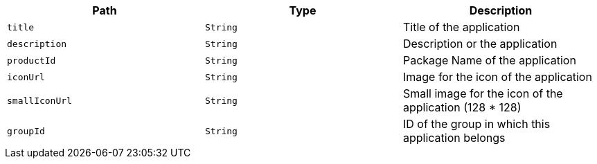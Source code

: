 |===
|Path|Type|Description

|`title`
|`String`
|Title of the application

|`description`
|`String`
|Description or the application

|`productId`
|`String`
|Package Name of the application

|`iconUrl`
|`String`
|Image for the icon of the application

|`smallIconUrl`
|`String`
|Small image for the icon of the application (128 * 128)

|`groupId`
|`String`
|ID of the group in which this application belongs

|===